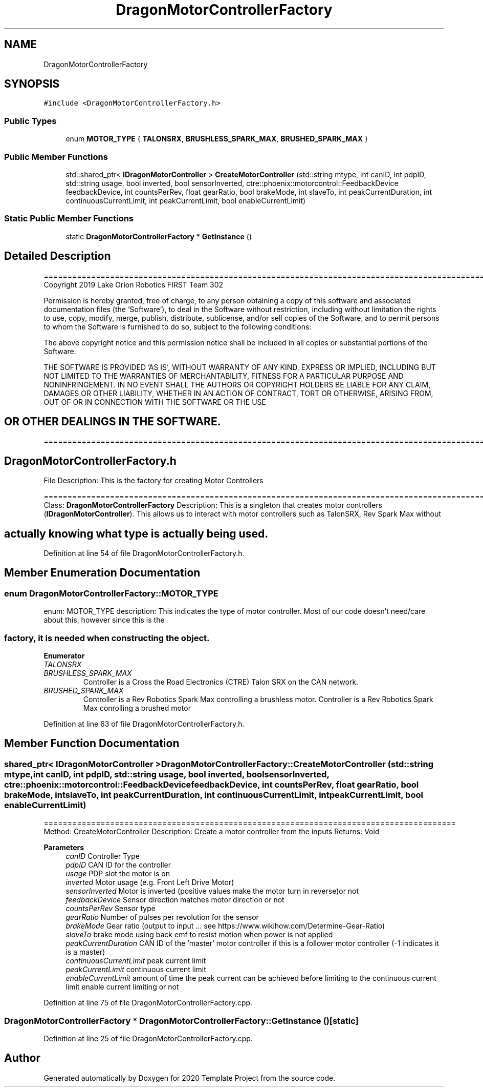 .TH "DragonMotorControllerFactory" 3 "Thu Oct 31 2019" "2020 Template Project" \" -*- nroff -*-
.ad l
.nh
.SH NAME
DragonMotorControllerFactory
.SH SYNOPSIS
.br
.PP
.PP
\fC#include <DragonMotorControllerFactory\&.h>\fP
.SS "Public Types"

.in +1c
.ti -1c
.RI "enum \fBMOTOR_TYPE\fP { \fBTALONSRX\fP, \fBBRUSHLESS_SPARK_MAX\fP, \fBBRUSHED_SPARK_MAX\fP }"
.br
.in -1c
.SS "Public Member Functions"

.in +1c
.ti -1c
.RI "std::shared_ptr< \fBIDragonMotorController\fP > \fBCreateMotorController\fP (std::string mtype, int canID, int pdpID, std::string usage, bool inverted, bool sensorInverted, ctre::phoenix::motorcontrol::FeedbackDevice feedbackDevice, int countsPerRev, float gearRatio, bool brakeMode, int slaveTo, int peakCurrentDuration, int continuousCurrentLimit, int peakCurrentLimit, bool enableCurrentLimit)"
.br
.in -1c
.SS "Static Public Member Functions"

.in +1c
.ti -1c
.RI "static \fBDragonMotorControllerFactory\fP * \fBGetInstance\fP ()"
.br
.in -1c
.SH "Detailed Description"
.PP 
==================================================================================================================================================== Copyright 2019 Lake Orion Robotics FIRST Team 302
.PP
Permission is hereby granted, free of charge, to any person obtaining a copy of this software and associated documentation files (the 'Software'), to deal in the Software without restriction, including without limitation the rights to use, copy, modify, merge, publish, distribute, sublicense, and/or sell copies of the Software, and to permit persons to whom the Software is furnished to do so, subject to the following conditions:
.PP
The above copyright notice and this permission notice shall be included in all copies or substantial portions of the Software\&.
.PP
THE SOFTWARE IS PROVIDED 'AS IS', WITHOUT WARRANTY OF ANY KIND, EXPRESS OR IMPLIED, INCLUDING BUT NOT LIMITED TO THE WARRANTIES OF MERCHANTABILITY, FITNESS FOR A PARTICULAR PURPOSE AND NONINFRINGEMENT\&. IN NO EVENT SHALL THE AUTHORS OR COPYRIGHT HOLDERS BE LIABLE FOR ANY CLAIM, DAMAGES OR OTHER LIABILITY, WHETHER IN AN ACTION OF CONTRACT, TORT OR OTHERWISE, ARISING FROM, OUT OF OR IN CONNECTION WITH THE SOFTWARE OR THE USE 
.SH "OR OTHER DEALINGS IN THE SOFTWARE\&."
.PP
======================================================================================================== 
.SH "DragonMotorControllerFactory\&.h"
.PP
File Description: This is the factory for creating Motor Controllers
.PP
.PP
 ======================================================================================================== Class: \fBDragonMotorControllerFactory\fP Description: This is a singleton that creates motor controllers (\fBIDragonMotorController\fP)\&. This allows us to interact with motor controllers such as TalonSRX, Rev Spark Max without 
.SH "actually knowing what type is actually being used\&."
.PP

.PP
Definition at line 54 of file DragonMotorControllerFactory\&.h\&.
.SH "Member Enumeration Documentation"
.PP 
.SS "enum \fBDragonMotorControllerFactory::MOTOR_TYPE\fP"

.PP
 enum: MOTOR_TYPE description: This indicates the type of motor controller\&. Most of our code doesn't need/care about this, however since this is the 
.SS "factory, it is needed when constructing the object\&."

.PP
\fBEnumerator\fP
.in +1c
.TP
\fB\fITALONSRX \fP\fP
.TP
\fB\fIBRUSHLESS_SPARK_MAX \fP\fP
Controller is a Cross the Road Electronics (CTRE) Talon SRX on the CAN network\&. 
.TP
\fB\fIBRUSHED_SPARK_MAX \fP\fP
Controller is a Rev Robotics Spark Max controlling a brushless motor\&. Controller is a Rev Robotics Spark Max conrolling a brushed motor 
.PP
Definition at line 63 of file DragonMotorControllerFactory\&.h\&.
.SH "Member Function Documentation"
.PP 
.SS "shared_ptr< \fBIDragonMotorController\fP > DragonMotorControllerFactory::CreateMotorController (std::string mtype, int canID, int pdpID, std::string usage, bool inverted, bool sensorInverted, ctre::phoenix::motorcontrol::FeedbackDevice feedbackDevice, int countsPerRev, float gearRatio, bool brakeMode, int slaveTo, int peakCurrentDuration, int continuousCurrentLimit, int peakCurrentLimit, bool enableCurrentLimit)"
======================================================================================= Method: CreateMotorController Description: Create a motor controller from the inputs Returns: Void 
.PP
\fBParameters\fP
.RS 4
\fIcanID\fP Controller Type 
.br
\fIpdpID\fP CAN ID for the controller 
.br
\fIusage\fP PDP slot the motor is on 
.br
\fIinverted\fP Motor usage (e\&.g\&. Front Left Drive Motor) 
.br
\fIsensorInverted\fP Motor is inverted (positive values make the motor turn in reverse)or not 
.br
\fIfeedbackDevice\fP Sensor direction matches motor direction or not 
.br
\fIcountsPerRev\fP Sensor type 
.br
\fIgearRatio\fP Number of pulses per revolution for the sensor 
.br
\fIbrakeMode\fP Gear ratio (output to input \&.\&.\&. see https://www.wikihow.com/Determine-Gear-Ratio) 
.br
\fIslaveTo\fP brake mode using back emf to resist motion when power is not applied 
.br
\fIpeakCurrentDuration\fP CAN ID of the 'master' motor controller if this is a follower motor controller (-1 indicates it is a master) 
.br
\fIcontinuousCurrentLimit\fP peak current limit 
.br
\fIpeakCurrentLimit\fP continuous current limit 
.br
\fIenableCurrentLimit\fP amount of time the peak current can be achieved before limiting to the continuous current limit enable current limiting or not 
.RE
.PP

.PP
Definition at line 75 of file DragonMotorControllerFactory\&.cpp\&.
.SS "\fBDragonMotorControllerFactory\fP * DragonMotorControllerFactory::GetInstance ()\fC [static]\fP"

.PP
Definition at line 25 of file DragonMotorControllerFactory\&.cpp\&.

.SH "Author"
.PP 
Generated automatically by Doxygen for 2020 Template Project from the source code\&.
